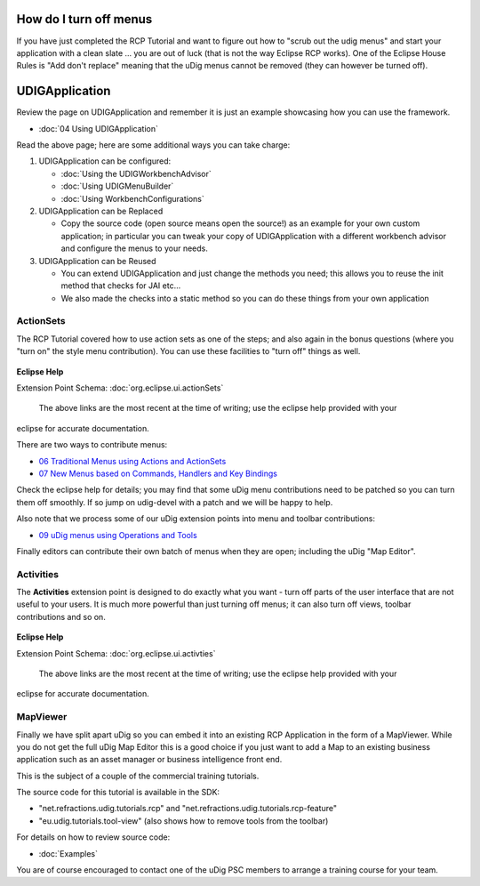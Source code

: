 How do I turn off menus
=======================

If you have just completed the RCP Tutorial and want to figure out how to "scrub out the udig menus"
and start your application with a clean slate ... you are out of luck (that is not the way Eclipse
RCP works). One of the Eclipse House Rules is "Add don't replace" meaning that the uDig menus cannot
be removed (they can however be turned off).

UDIGApplication
===============

Review the page on UDIGApplication and remember it is just an example showcasing how you can use the
framework.

* :doc:`04 Using UDIGApplication`


Read the above page; here are some additional ways you can take charge:

#. UDIGApplication can be configured:

   * :doc:`Using the UDIGWorkbenchAdvisor`

   * :doc:`Using UDIGMenuBuilder`

   * :doc:`Using WorkbenchConfigurations`


#. UDIGApplication can be Replaced

   -  Copy the source code (open source means open the source!) as an example for your own custom
      application; in particular you can tweak your copy of UDIGApplication with a different
      workbench advisor and configure the menus to your needs.

#. UDIGApplication can be Reused

   -  You can extend UDIGApplication and just change the methods you need; this allows you to reuse
      the init method that checks for JAI etc...
   -  We also made the checks into a static method so you can do these things from your own
      application

ActionSets
----------

The RCP Tutorial covered how to use action sets as one of the steps; and also again in the bonus
questions (where you "turn on" the style menu contribution). You can use these facilities to "turn
off" things as well.

.. figure:: images/icons/emoticons/warning.gif
   :align: center
   :alt: 

**Eclipse Help**

Extension Point Schema:
:doc:`org.eclipse.ui.actionSets`

 The above links are the most recent at the time of writing; use the eclipse help provided with your
eclipse for accurate documentation.

There are two ways to contribute menus:

-  `06 Traditional Menus using Actions and
   ActionSets <06%20Traditional%20Menus%20using%20Actions%20and%20ActionSets.html>`_
-  `07 New Menus based on Commands, Handlers and Key
   Bindings <07%20New%20Menus%20based%20on%20Commands,%20Handlers%20and%20Key%20Bindings.html>`_

Check the eclipse help for details; you may find that some uDig menu contributions need to be
patched so you can turn them off smoothly. If so jump on udig-devel with a patch and we will be
happy to help.

Also note that we process some of our uDig extension points into menu and toolbar contributions:

-  `09 uDig menus using Operations and
   Tools <09%20uDig%20menus%20using%20Operations%20and%20Tools.html>`_

Finally editors can contribute their own batch of menus when they are open; including the uDig "Map
Editor".

Activities
----------

The **Activities** extension point is designed to do exactly what you want - turn off parts of the
user interface that are not useful to your users. It is much more powerful than just turning off
menus; it can also turn off views, toolbar contributions and so on.

.. figure:: images/icons/emoticons/warning.gif
   :align: center
   :alt: 

**Eclipse Help**

Extension Point Schema:
:doc:`org.eclipse.ui.activties`

 The above links are the most recent at the time of writing; use the eclipse help provided with your
eclipse for accurate documentation.

MapViewer
---------

Finally we have split apart uDig so you can embed it into an existing RCP Application in the form of
a MapViewer. While you do not get the full uDig Map Editor this is a good choice if you just want to
add a Map to an existing business application such as an asset manager or business intelligence
front end.

This is the subject of a couple of the commercial training tutorials.

The source code for this tutorial is available in the SDK:

-  "net.refractions.udig.tutorials.rcp" and "net.refractions.udig.tutorials.rcp-feature"
-  "eu.udig.tutorials.tool-view" (also shows how to remove tools from the toolbar)

For details on how to review source code:

* :doc:`Examples`


You are of course encouraged to contact one of the uDig PSC members to arrange a training course for
your team.
